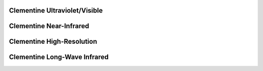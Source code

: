 Clementine Ultraviolet/Visible
==============================

Clementine Near-Infrared
========================

Clementine High-Resolution
==========================

Clementine Long-Wave Infrared
=============================